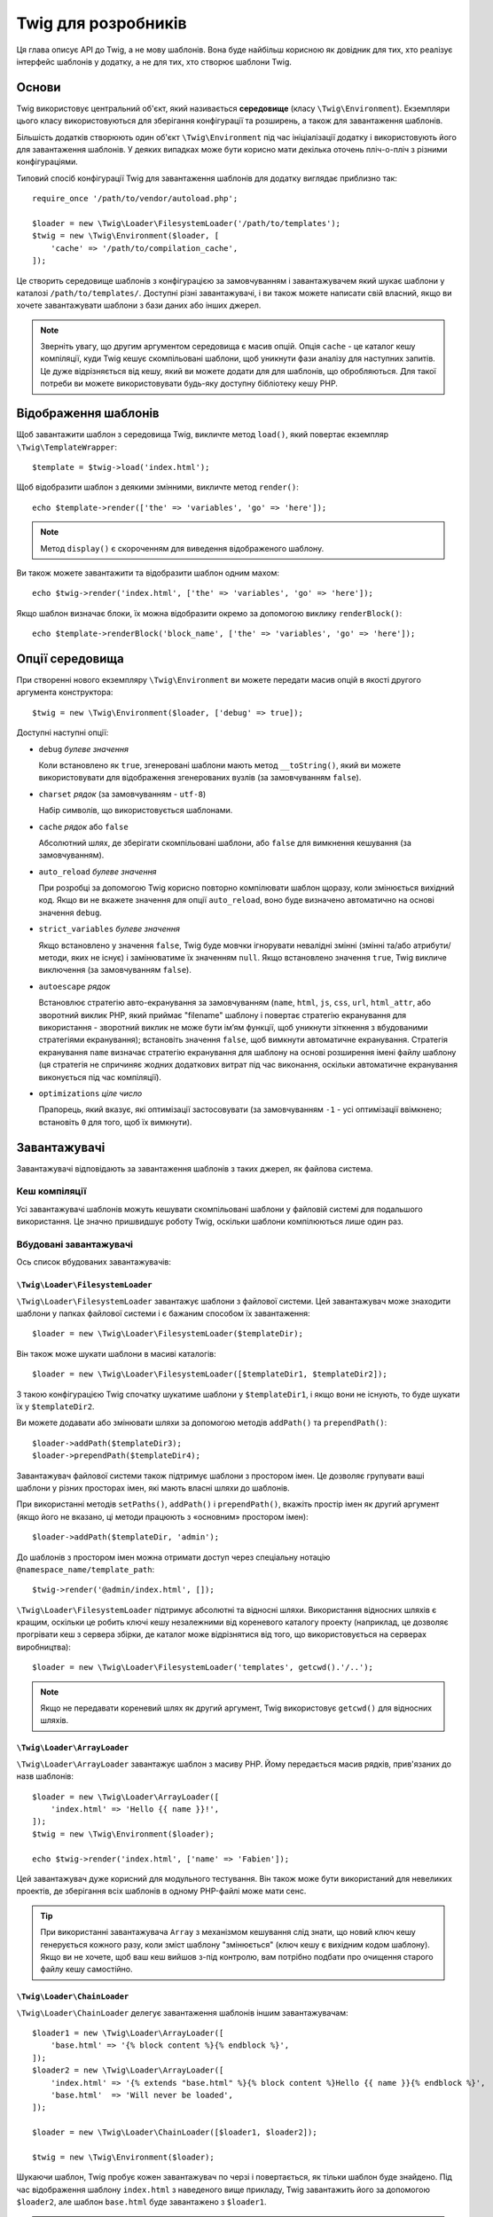 Twig для розробників
====================

Ця глава описує API до Twig, а не мову шаблонів. Вона буде найбільш корисною
як довідник для тих, хто реалізує інтерфейс шаблонів у додатку, а не для тих,
хто створює шаблони Twig.

Основи
------

Twig використовує центральний об'єкт, який називається **середовище** (класу
``\Twig\Environment``). Екземпляри цього класу використовуються для зберігання
конфігурації та розширень, а також для завантаження шаблонів.

Більшість додатків створюють один об'єкт ``\Twig\Environment`` під час ініціалізації
додатку і використовують його для завантаження шаблонів. У деяких випадках може бути
корисно мати декілька оточень пліч-о-пліч з різними конфігураціями.

Типовий спосіб конфігурації Twig для завантаження шаблонів для додатку виглядає
приблизно так::

    require_once '/path/to/vendor/autoload.php';

    $loader = new \Twig\Loader\FilesystemLoader('/path/to/templates');
    $twig = new \Twig\Environment($loader, [
        'cache' => '/path/to/compilation_cache',
    ]);

Це створить середовище шаблонів з конфігурацією за замовчуванням і завантажувачем
який шукає шаблони у каталозі ``/path/to/templates/``. Доступні різні завантажувачі,
і ви також можете написати свій власний, якщо ви хочете завантажувати шаблони з бази
даних або інших джерел.

.. note::

    Зверніть увагу, що другим аргументом середовища є масив опцій.
    Опція ``cache`` - це каталог кешу компіляції, куди Twig кешує
    скомпільовані шаблони, щоб уникнути фази аналізу для наступних
    запитів. Це дуже відрізняється від кешу, який ви можете додати для
    для шаблонів, що обробляються. Для такої потреби ви можете використовувати
    будь-яку доступну бібліотеку кешу PHP.

Відображення шаблонів
---------------------

Щоб завантажити шаблон з середовища Twig, викличте метод ``load()``, який
повертає екземпляр ``\Twig\TemplateWrapper``::

    $template = $twig->load('index.html');

Щоб відобразити шаблон з деякими змінними, викличте метод ``render()``::

    echo $template->render(['the' => 'variables', 'go' => 'here']);

.. note::

    Метод ``display()`` є скороченням для виведення відображеного шаблону.

Ви також можете завантажити та відобразити шаблон одним махом::

    echo $twig->render('index.html', ['the' => 'variables', 'go' => 'here']);

Якщо шаблон визначає блоки, їх можна відобразити окремо за допомогою виклику
``renderBlock()``::

    echo $template->renderBlock('block_name', ['the' => 'variables', 'go' => 'here']);

.. _environment_options-uk:

Опції середовища
----------------

При створенні нового екземпляру ``\Twig\Environment`` ви можете передати масив опцій в
якості другого аргумента конструктора::

    $twig = new \Twig\Environment($loader, ['debug' => true]);

Доступні наступні опції:

* ``debug`` *булеве значення*

  Коли встановлено як ``true``, згенеровані шаблони мають метод
  ``__toString()``, який ви можете використовувати для відображення
  згенерованих вузлів (за замовчуванням ``false``).

* ``charset`` *рядок* (за замовчуванням - ``utf-8``)

  Набір символів, що використовується шаблонами.

* ``cache`` *рядок* або ``false``

  Абсолютний шлях, де зберігати скомпільовані шаблони, або
  ``false`` для вимкнення кешування (за замовчуванням).

* ``auto_reload`` *булеве значення*

  При розробці за допомогою Twig корисно повторно компілювати шаблон щоразу,
  коли змінюється вихідний код. Якщо ви не вкажете значення для опції 
  ``auto_reload``, воно буде визначено автоматично на основі значення
  ``debug``.

.. _environment_options_strict_variables-uk:

* ``strict_variables`` *булеве значення*

  Якщо встановлено у значення ``false``, Twig буде мовчки ігнорувати невалідні
  змінні (змінні та/або атрибути/методи, яких не існує) і замінюватиме їх значенням
  ``null``. Якщо встановлено значення ``true``, Twig викличе виключення (за 
  замовчуванням ``false``).

* ``autoescape`` *рядок*

  Встановлює стратегію авто-екранування за замовчуванням (``name``, ``html``, ``js``,
  ``css``, ``url``, ``html_attr``, або зворотний виклик PHP, який приймає "filename" шаблону 
  і повертає стратегію екранування для використання - зворотний виклик не може бути імʼям 
  функції, щоб уникнути зіткнення з вбудованими стратегіями екранування); встановіть значення
  ``false``, щоб вимкнути автоматичне екранування. Стратегія екранування ``name`` визначає
  стратегію екранування для шаблону на основі розширення імені файлу шаблону
  (ця стратегія не спричиняє жодних додаткових витрат під час виконання, оскільки
  автоматичне екранування виконується під час компіляції).

* ``optimizations`` *ціле число*

  Прапорець, який вказує, які оптимізації застосовувати (за замовчуванням ``-1``
  - усі оптимізації ввімкнено; встановіть ``0`` для того, щоб їх вимкнути).

Завантажувачі
-------------

Завантажувачі відповідають за завантаження шаблонів з таких джерел, як файлова система.

Кеш компіляції
~~~~~~~~~~~~~~

Усі завантажувачі шаблонів можуть кешувати скомпільовані шаблони у файловій системі для 
подальшого використання. Це значно пришвидшує роботу Twig, оскільки шаблони компілюються
лише один раз.

Вбудовані завантажувачі
~~~~~~~~~~~~~~~~~~~~~~~

Ось список вбудованих завантажувачів:

``\Twig\Loader\FilesystemLoader``
.................................

``\Twig\Loader\FilesystemLoader`` завантажує шаблони з файлової системи. Цей завантажувач
може знаходити шаблони у папках файлової системи і є бажаним способом їх завантаження::

    $loader = new \Twig\Loader\FilesystemLoader($templateDir);

Він також може шукати шаблони в масиві каталогів::

    $loader = new \Twig\Loader\FilesystemLoader([$templateDir1, $templateDir2]);

З такою конфігурацією Twig спочатку шукатиме шаблони у ``$templateDir1``, і якщо
вони не існують, то буде шукати їх у ``$templateDir2``.

Ви можете додавати або змінювати шляхи за допомогою методів ``addPath()`` та ``prependPath()``::


    $loader->addPath($templateDir3);
    $loader->prependPath($templateDir4);

Завантажувач файлової системи також підтримує шаблони з простором імен. Це дозволяє групувати
ваші шаблони у різних просторах імен, які мають власні шляхи до шаблонів.

При використанні методів ``setPaths()``, ``addPath()`` і ``prependPath()``, вкажіть простір
імен як другий аргумент (якщо його не вказано, ці методи працюють з «основним» простором імен)::

    $loader->addPath($templateDir, 'admin');

До шаблонів з простором імен можна отримати доступ через спеціальну нотацію
``@namespace_name/template_path``::

    $twig->render('@admin/index.html', []);

``\Twig\Loader\FilesystemLoader`` підтримує абсолютні та відносні шляхи. Використання відносних
шляхів є кращим, оскільки це робить ключі кешу незалежними від кореневого каталогу проекту
(наприклад, це дозволяє прогрівати кеш з сервера збірки, де каталог може відрізнятися від того,
що використовується на  серверах виробництва)::

    $loader = new \Twig\Loader\FilesystemLoader('templates', getcwd().'/..');

.. note::

    Якщо не передавати кореневий шлях як другий аргумент, Twig використовує ``getcwd()``
    для відносних шляхів.

``\Twig\Loader\ArrayLoader``
............................

``\Twig\Loader\ArrayLoader`` завантажує шаблон з масиву PHP. Йому передається
масив рядків, прив'язаних до назв шаблонів::

    $loader = new \Twig\Loader\ArrayLoader([
        'index.html' => 'Hello {{ name }}!',
    ]);
    $twig = new \Twig\Environment($loader);

    echo $twig->render('index.html', ['name' => 'Fabien']);

Цей завантажувач дуже корисний для модульного тестування. Він також може бути використаний
для невеликих проектів, де зберігання всіх шаблонів в одному PHP-файлі може мати сенс. 

.. tip::

    При використанні завантажувача ``Array`` з механізмом кешування слід знати, що
    новий ключ кешу генерується кожного разу, коли зміст шаблону "змінюється" (ключ кешу
    є вихідним кодом шаблону). Якщо ви не хочете, щоб ваш кеш вийшов з-під контролю, вам
    потрібно подбати про очищення старого файлу кешу самостійно.

``\Twig\Loader\ChainLoader``
............................

``\Twig\Loader\ChainLoader`` делегує завантаження шаблонів іншим завантажувачам::

    $loader1 = new \Twig\Loader\ArrayLoader([
        'base.html' => '{% block content %}{% endblock %}',
    ]);
    $loader2 = new \Twig\Loader\ArrayLoader([
        'index.html' => '{% extends "base.html" %}{% block content %}Hello {{ name }}{% endblock %}',
        'base.html'  => 'Will never be loaded',
    ]);

    $loader = new \Twig\Loader\ChainLoader([$loader1, $loader2]);

    $twig = new \Twig\Environment($loader);

Шукаючи шаблон, Twig пробує кожен завантажувач по черзі і повертається, як тільки
шаблон буде знайдено. Під час відображення шаблону ``index.html`` з наведеного вище
прикладу, Twig завантажить його за допомогою ``$loader2``, але шаблон ``base.html``
буде завантажено з ``$loader1``.

.. note::

    Ви також можете додавати завантажувачі через метод ``addLoader()``.

Створіть ваш власний завантажувач
~~~~~~~~~~~~~~~~~~~~~~~~~~~~~~~~~

Всі завантажувачі реалізують ``\Twig\Loader\LoaderInterface``::

    interface \Twig\Loader\LoaderInterface
    {
        /**
         * Повертає контекст джерела для заданого логічного імені шаблону.
         *
         * @param string $name Логічне імʼя шаблону
         *
         * @return \Twig\Source
         *
         * @throws \Twig\Error\LoaderError Коли $name не знайдено
         */
        public function getSourceContext($name);

        /**
         * Отримує ключ кешу для використання для кешу заданого імені шаблону.
         *
         * @param string $name Імʼя шаблону для завантаження
         *
         * @return string Ключ кешу
         *
         * @throws \Twig\Error\LoaderError Коли $name не знайдено
         */
        public function getCacheKey($name);

        /**
         * Повертає true, якщо шаблон все ще свіжий.
         *
         * @param string    $name Імʼя шаблону
         * @param timestamp $time Час останньої модифікації кешованого шаблону
         *
         * @return bool    true, якщо шаблон свіжий, false - в іншому випадку
         *
         * @throws \Twig\Error\LoaderError Коли $name не знайдено
         */
        public function isFresh($name, $time);

        /**
         * Перевірити, чи у нас є вихідний код шаблону, маючи його імʼя.
         *
         * @param string $name Імʼя шаблону для перевірки того, чи можемо ми його завантажити
         *
         * @return bool    Чи обробляється вихідний код шаблону завантажувачем
         */
        public function exists($name);
    }

Метод ``isFresh()`` повинен повертати ``true``, якщо поточний кешований шаблон
все ще свіжий, враховуючи час останньої модифікації, або ``false`` в іншому випадку.

Метод ``getSourceContext()`` повинен повертати екземпляр ``\Twig\Source``.

Використання розширень
----------------------

Розширення Twig - це пакети, які додають нові можливості до Twig. Зареєструйте розширення
за допомогою методу ``addExtension()``::

    $twig->addExtension(new \Twig\Extension\SandboxExtension());

Twig постачається з наступними розширеннями:

* *Twig\Extension\CoreExtension*: Визначає всі основні функції Twig.

* *Twig\Extension\DebugExtension*: Визначає функцію ``dump``, щоб допомогти з налагодженням
  змінних шаблону.

* *Twig\Extension\EscaperExtension*: Додає автоматичне екранування виведення та можливість
  екранувати/не екранувати блоки коду.

* *Twig\Extension\SandboxExtension*: Додає режим пісочниці до середовища Twig за замовчуванням,
  що робить оцінку ненадійного коду безпечною.

* *Twig\Extension\ProfilerExtension*: Включає вбудований профілювальник Twig.

* *Twig\Extension\OptimizerExtension*: Оптимізує дерево вузлів перед компіляцією.

* *Twig\Extension\StringLoaderExtension*: Визначає функцію ``template_from_string``, щоб
  дозволити завантажувати шаблоні з рядку у шаблоні.

Розширення Core, Escaper, та Optimizer реєструються за замовчуванням.

Вбудовані розширення
--------------------

Цей розділ описує функції, що додаються вбудованими розширеннями.

.. tip::

    Прочитайте главу про :doc:`розширення Twig <advanced>`, щоб дізнатися, як
    створювати ваші власні розширення.

Основні розширення
~~~~~~~~~~~~~~~~~~

``core`` Розширення визначає усі основні функції Twig:

* :doc:`Теги <tags/index>`;
* :doc:`Фільтри <filters/index>`;
* :doc:`Функції <functions/index>`;
* :doc:`Тести <tests/index>`.

Розширення Escaper
~~~~~~~~~~~~~~~~~~

Розширення ``escaper`` додає до Twig автоматичне екранування виводу. Воно визначає тег
тег ``autoescape`` і фільтр ``raw``.

При створенні розширення екранування ви можете увімкнути або вимкнути глобальну
стратегію екранування виведення::

    $escaper = new \Twig\Extension\EscaperExtension('html');
    $twig->addExtension($escaper);

Якщо встановлено у значення ``html``, усі змінні у шаблонах екрануються (за допомогою
стратегії екранування ``html``), окрім тих, що використовують фільтр ``raw``:

.. code-block:: twig

    {{ article.to_html|raw }}

Ви також можете змінити режим екранування локально за допомогою тегу ``autoescape``:

.. code-block:: twig

    {% autoescape 'html' %}
        {{ var }}
        {{ var|raw }}      {# var won't be escaped #}
        {{ var|escape }}   {# var won't be double-escaped #}
    {% endautoescape %}

.. warning::

    Тег ``autoescape`` не має жодного ефекту на включені файли.

Правила екранування реалізовані наступним чином:

* Літерали (цілі числа, булеві, масиви, ...), що використовуються в шаблоні безпосередньо як
  як змінні або аргументи фільтрів, ніколи не екрануються автоматично:

  .. code-block:: html+twig

        {{ "Twig<br/>" }} {# не буде екрановано #}

        {% set text = "Twig<br/>" %}
        {{ text }} {# will be escaped #}

* Вирази, результатом яких є літерал або змінна, позначені безпечними, 
  ніколи не екрануються автоматично:

  .. code-block:: html+twig

        {{ foo ? "Twig<br/>" : "<br/>Twig" }} {# won't be escaped #}

        {% set text = "Twig<br/>" %}
        {{ true ? text : "<br/>Twig" }} {# буде екрановано #}
        {{ false ? text : "<br/>Twig" }} {# не буде екрановано #}

        {% set text = "Twig<br/>" %}
        {{ foo ? text|raw : "<br/>Twig" }} {# не буде екрановано #}

* Об'єкти з методом ``__toString`` конвертуються в рядки і 
  екрануються. Ви можете позначити деякі класи та/або інтерфейси як безпечні для деяких
  стратегій за допомогою ``EscaperExtension::addSafeClass()``:

  .. code-block:: twig

        // позначити обʼєкт класу Foo як безпесний для стратегії HTML
        $escaper->addSafeClass('Foo', ['html']);

        // позначити обʼєкт інтерфейсу Foo як безпечний для стратегії HTML
        $escaper->addSafeClass('FooInterface', ['html']);

        // позначити обʼєкт класу Foo як безпечний для стратегій HTML та JS
        $escaper->addSafeClass('Foo', ['html', 'js']);

        // позначити обʼєкт класу Foo як безпечний для всіх стратегій
        $escaper->addSafeClass('Foo', ['all']);

* Екранування застосовується перед виведенням, після застосування будь-якого іншого фільтра:

  .. code-block:: twig

        {{ var|upper }} {# is equivalent to {{ var|upper|escape }} #}

* Фільтр ``raw`` слід використовувати лише в кінці ланцюжка фільтрів:

  .. code-block:: twig

        {{ var|raw|upper }} {# will be escaped #}

        {{ var|upper|raw }} {# won't be escaped #}

* Автоматичне екранування не застосовується, якщо останній фільтр у ланцюжку позначено
  безпечним для поточного контексту (наприклад, ``html`` або ``js``). ``escape`` і
  ``escape('html')`` позначені як безпечні для HTML, ``escape('js')`` позначений
  безпечним для JavaScript, ``raw`` - безпечним для всього.

  .. code-block:: twig

        {% autoescape 'js' %}
            {{ var|escape('html') }} {# буде екрановано для HTML та JavaScript #}
            {{ var }} {# буде екрановано для JavaScript #}
            {{ var|escape('js') }} {# не буде подвійно екрановано #}
        {% endautoescape %}

.. note::

    Зауважте, що автоматичне екранування має деякі обмеження, оскільки екранування застосовується у
    виразах після обчислення. Наприклад, при роботі з конкатенацією, ``{{ foo|raw ~ bar }}`` не дасть
    очікуваного результату, оскільки екранування застосовується до результату конкатенації, а не до
    окремих змінних (отже, фільтр ``raw`` тут не матиме жодного ефекту).

Розширення Sandbox
~~~~~~~~~~~~~~~~~~

Розширення ``sandbox`` можна використовувати для оцінки ненадійного коду. Доступ до
небезпечних атрибутів та методів заборонено. Безпекою пісочниці керує
екземпляр політики. За замовчуванням Twig постачається з одним класом політики:
``\Twig\Sandbox\SecurityPolicy``. Цей клас дозволяє вам вносити до білого списку деякі
теги, фільтри, функції, властивості та методи::

    $tags = ['if'];
    $filters = ['upper'];
    $methods = [
        'Article' => ['getTitle', 'getBody'],
    ];
    $properties = [
        'Article' => ['title', 'body'],
    ];
    $functions = ['range'];
    $policy = new \Twig\Sandbox\SecurityPolicy($tags, $filters, $methods, $properties, $functions);

У попередній конфігурації політика безпеки дозволятиме використання лише
тегу ``if`` та фільтра ``upper``. Крім того, шаблони зможуть 
викликати методи ``getTitle()`` і ``getBody()`` лише в об'єктах ``Article``, а
також публічних властивостях ``title`` і ``body``. Все інше буде заборонено і викличе
виключення ``\Twig\Sandbox\SecurityError``.

.. caution::

    Теги ``extends`` та ``use`` завжди дозволені в шаблоні пісочниці. 
    Ця поведінка зміниться у версії 4.0, де ці теги потрібно буде 
    явно дозволити, як і будь-який інший тег.

Об'єкт політики є першим аргументом конструктора пісочниці::

    $sandbox = new \Twig\Extension\SandboxExtension($policy);
    $twig->addExtension($sandbox);

За замовчуванням режим пісочниці відключений і повинен бути включений при додаванні 
ненадійного коду шаблону за допомогою тегу ``sandbox``:

.. code-block:: twig

    {% sandbox %}
        {% include 'user.html' %}
    {% endsandbox %}

Ви можете пропісочити всі шаблони, передавши ``true`` як другий аргумент 
конструктора розширення::

    $sandbox = new \Twig\Extension\SandboxExtension($policy, true);

Розширення Profiler
~~~~~~~~~~~~~~~~~~~

Розширення ``profiler`` вмикає профілювальник для шаблонів Twig; його слід 
використовувати лише на ваших машинах для розробки, оскільки воно додає певні додаткові витрати::

    $profile = new \Twig\Profiler\Profile();
    $twig->addExtension(new \Twig\Extension\ProfilerExtension($profile));

    $dumper = new \Twig\Profiler\Dumper\TextDumper();
    echo $dumper->dump($profile);

Профіль містить інформацію про витрати часу та пам'яті на для шаблону, 
блоків і макросів.

Ви також можете скинути дані у сумісному з `Blackfire.io <https://blackfire.io/>`_
форматі::

    $dumper = new \Twig\Profiler\Dumper\BlackfireDumper();
    file_put_contents('/path/to/profile.prof', $dumper->dump($profile));

Завантажте профіль для його візуалізації (спочатку створіть `безкоштовний акаунт 
<https://blackfire.io/signup?utm_source=twig&utm_medium=doc&utm_campaign=profiler>`_):

.. code-block:: sh

    blackfire --slot=7 upload /path/to/profile.prof

Розширення Optimizer
~~~~~~~~~~~~~~~~~~~~

Розширення ``optimizer`` оптимізує дерево вузлів перед компіляцією::

    $twig->addExtension(new \Twig\Extension\OptimizerExtension());

За замовчуванням усі оптимізації ввімкнено. Ви можете вибрати ті, які хочете включити, передавши їх конструктору::

    $optimizer = new \Twig\Extension\OptimizerExtension(\Twig\NodeVisitor\OptimizerNodeVisitor::OPTIMIZE_FOR);

    $twig->addExtension($optimizer);

Twig підтримує наступні оптимізації:

* ``\Twig\NodeVisitor\OptimizerNodeVisitor::OPTIMIZE_ALL``, вмикає всі оптимізації (це є
  значенням за замовчуванням).

* ``\Twig\NodeVisitor\OptimizerNodeVisitor::OPTIMIZE_NONE``, вимикає усі оптимізації. 
  Це зменшує час компіляції, але може збільшити час виконання та спожиту памʼять.

* ``\Twig\NodeVisitor\OptimizerNodeVisitor::OPTIMIZE_FOR``, оптимізує тег ``for`` шляхом
  видалення створення змінної ``loop``, коли це можливо.

Виключення
----------

Twig може викликати виключення:

* ``\Twig\Error\Error``: Базове виключення для всіх помилок.

* ``\Twig\Error\SyntaxError``: Викликається, щоб сказати користувачу, що є проблема з синтаксисом шаблону.

* ``\Twig\Error\RuntimeError``: Викликається, коли виникає помилка під час виконання (наприклад,
  коли фільтр не існує).

* ``\Twig\Error\LoaderError``: Викликається, коли помилка виникає під час завантаження шаблону.

* ``\Twig\Sandbox\SecurityError``: Викликається, коли викликається недозволений тег, фільтр або
  метод у пропісоченому шаблоні.
